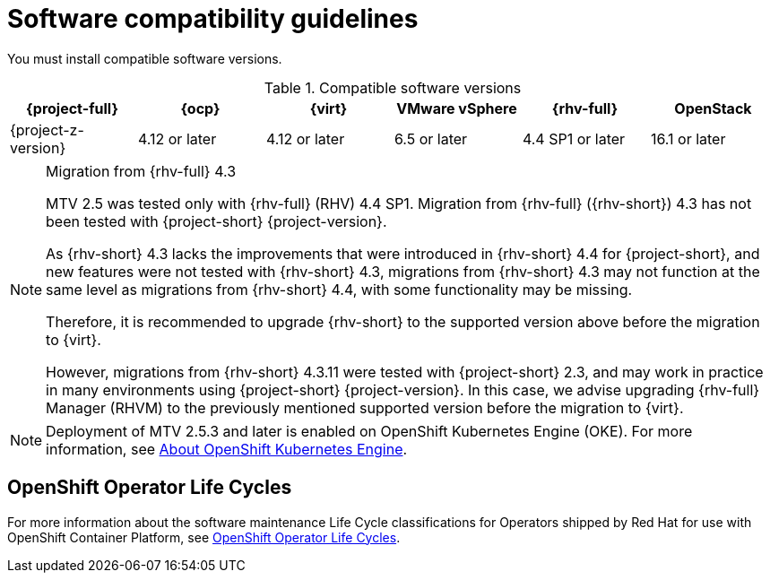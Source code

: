 // Module included in the following assemblies:
//
// * documentation/doc-Migration_Toolkit_for_Virtualization/master.adoc

:_content-type: REFERENCE
[id="compatibility-guidelines_{context}"]
= Software compatibility guidelines

You must install compatible software versions.

[cols="1,1,1,1,1,1", options="header"]
.Compatible software versions
|===
|{project-full} |{ocp} |{virt} |VMware vSphere |{rhv-full}|OpenStack
|{project-z-version} |4.12 or later |4.12 or later |6.5 or later |4.4 SP1 or later|16.1 or later
|===

[NOTE]
.Migration from {rhv-full} 4.3
====
MTV 2.5 was tested only with {rhv-full} (RHV) 4.4 SP1.
Migration from {rhv-full} ({rhv-short}) 4.3 has not been tested with {project-short} {project-version}.

As {rhv-short} 4.3 lacks the improvements that were introduced in {rhv-short} 4.4 for {project-short}, and new features were not tested with {rhv-short} 4.3, migrations from {rhv-short} 4.3 may not function at the same level as migrations from {rhv-short} 4.4, with some functionality may be missing.

Therefore, it is recommended to upgrade {rhv-short} to the supported version above before the migration to {virt}.

However, migrations from {rhv-short} 4.3.11 were tested with {project-short} 2.3, and may work in practice in many environments using {project-short} {project-version}. In this case, we advise upgrading {rhv-full} Manager (RHVM) to the previously mentioned supported version before the migration to {virt}.
====

[NOTE]
====
Deployment of MTV 2.5.3 and later is enabled on OpenShift Kubernetes Engine (OKE). For more information, see link:https://docs.openshift.com/container-platform/4.14/welcome/oke_about.html[About OpenShift Kubernetes Engine].
====

[openshift-operator-life-cycles]
== OpenShift Operator Life Cycles

For more information about the software maintenance Life Cycle classifications for Operators shipped by Red Hat for use with OpenShift Container Platform, see link:https://access.redhat.com/support/policy/updates/openshift_operators#platform-agnostic[OpenShift Operator Life Cycles].

